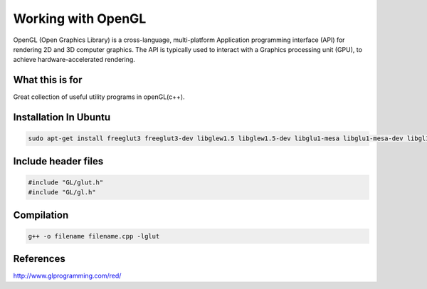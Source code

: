 Working with OpenGL
===================

OpenGL (Open Graphics Library) is a cross-language, multi-platform Application programming interface (API) for rendering 2D and 3D computer graphics. The API is typically used to interact with a Graphics processing unit (GPU), to achieve hardware-accelerated rendering.

What this is for
----------------

Great collection of useful utility programs in openGL(c++).

Installation In Ubuntu
----------------------

.. code-block:: bash

    sudo apt-get install freeglut3 freeglut3-dev libglew1.5 libglew1.5-dev libglu1-mesa libglu1-mesa-dev libgl1-mesa-glx libgl1-mesa-dev

Include header files
--------------------

.. code-block:: c++

    #include "GL/glut.h"
    #include "GL/gl.h"

Compilation
-----------

.. code-block:: bash


    g++ -o filename filename.cpp -lglut

References
----------
http://www.glprogramming.com/red/
